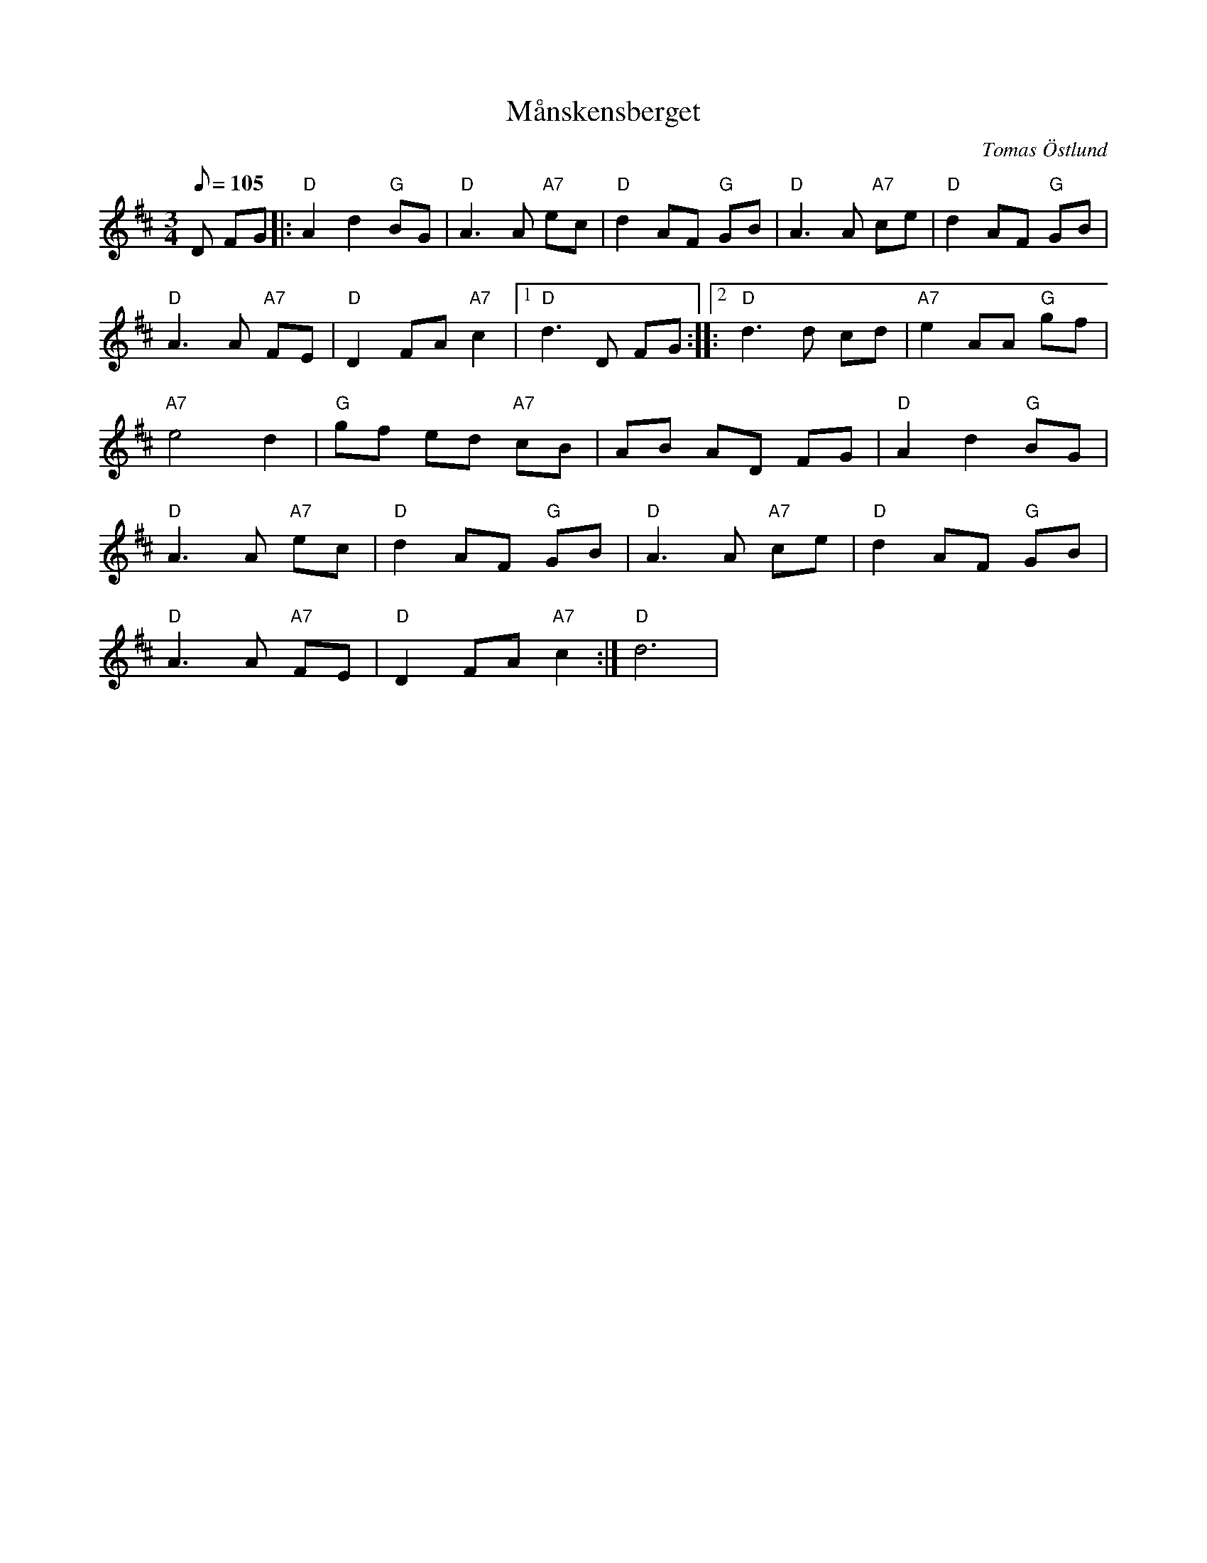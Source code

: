 %%abc-charset utf-8

X:3
T:Månskensberget
C:Tomas Östlund
R:Polska
M:3/4
L:1/8
Q:105
H:Melodin kom till under nattliga promenader på bergsåsarna ovanför Turingeskolan, Nykvarn med hovawarten Mjölner
K:D
D FG |: "D"A2 d2 "G"BG | "D"A2>A2 "A7"ec | "D"d2 AF "G"GB | "D"A2>A2 "A7"ce | "D"d2 AF "G"GB |
"D"A2>A2 "A7"FE | "D"D2 FA "A7"c2 |1 "D"d2>D2 FG :||:2"D" d2>d2 cd | "A7"e2 AA "G"gf |
"A7"e4d2 | "G"gf ed "A7"cB | AB AD FG | "D"A2 d2 "G"BG |
"D"A2>A2 "A7"ec | "D"d2 AF "G"GB | "D"A2>A2 "A7"ce | "D"d2 AF "G"GB |
"D"A2>A2 "A7"FE | "D"D2 FA "A7"c2 :| "D"d6 |

